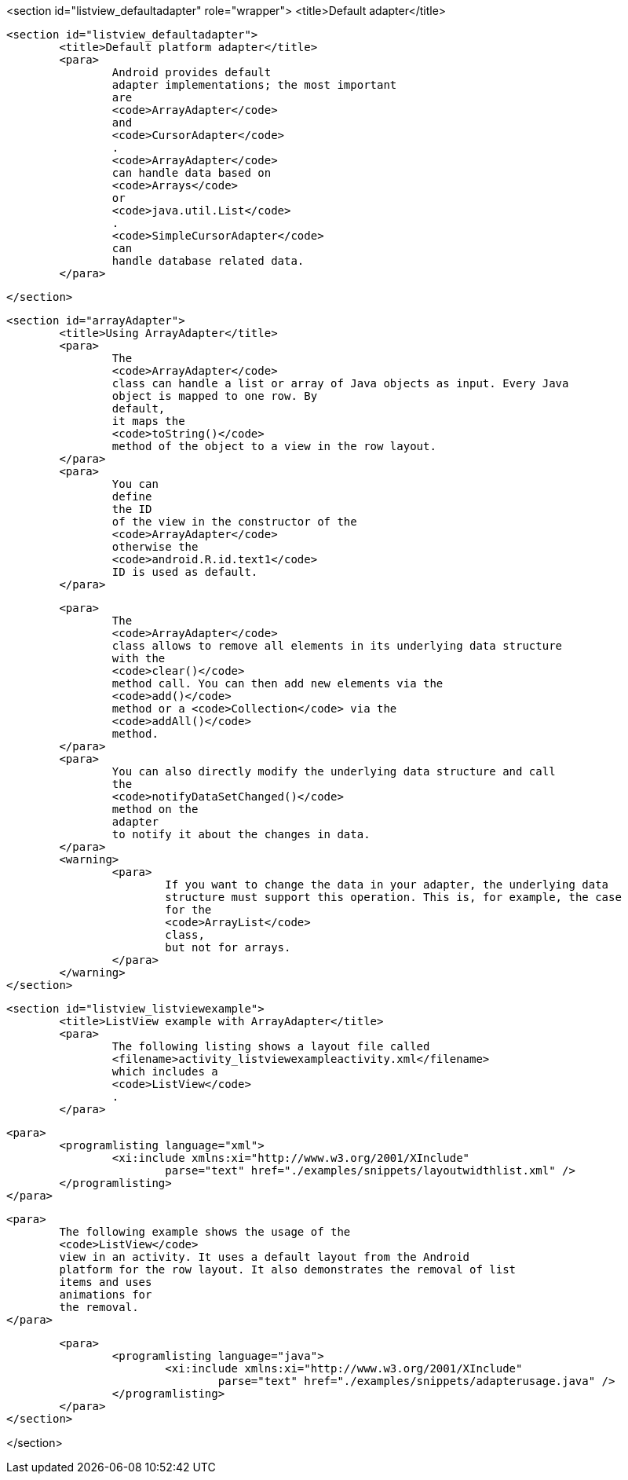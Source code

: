 <section id="listview_defaultadapter" role="wrapper">
	<title>Default adapter</title>

	<section id="listview_defaultadapter">
		<title>Default platform adapter</title>
		<para>
			Android provides default
			adapter implementations; the most important
			are
			<code>ArrayAdapter</code>
			and
			<code>CursorAdapter</code>
			.
			<code>ArrayAdapter</code>
			can handle data based on
			<code>Arrays</code>
			or
			<code>java.util.List</code>
			.
			<code>SimpleCursorAdapter</code>
			can
			handle database related data.
		</para>

	</section>

	<section id="arrayAdapter">
		<title>Using ArrayAdapter</title>
		<para>
			The
			<code>ArrayAdapter</code>
			class can handle a list or array of Java objects as input. Every Java
			object is mapped to one row. By
			default,
			it maps the
			<code>toString()</code>
			method of the object to a view in the row layout.
		</para>
		<para>
			You can
			define
			the ID
			of the view in the constructor of the
			<code>ArrayAdapter</code>
			otherwise the
			<code>android.R.id.text1</code>
			ID is used as default.
		</para>

		<para>
			The
			<code>ArrayAdapter</code>
			class allows to remove all elements in its underlying data structure
			with the
			<code>clear()</code>
			method call. You can then add new elements via the
			<code>add()</code>
			method or a <code>Collection</code> via the
			<code>addAll()</code>
			method.
		</para>
		<para>
			You can also directly modify the underlying data structure and call
			the
			<code>notifyDataSetChanged()</code>
			method on the
			adapter
			to notify it about the changes in data.
		</para>
		<warning>
			<para>
				If you want to change the data in your adapter, the underlying data
				structure must support this operation. This is, for example, the case
				for the
				<code>ArrayList</code>
				class,
				but not for arrays.
			</para>
		</warning>
	</section>


	<section id="listview_listviewexample">
		<title>ListView example with ArrayAdapter</title>
		<para>
			The following listing shows a layout file called
			<filename>activity_listviewexampleactivity.xml</filename>
			which includes a
			<code>ListView</code>
			.
		</para>

		<para>
			<programlisting language="xml">
				<xi:include xmlns:xi="http://www.w3.org/2001/XInclude"
					parse="text" href="./examples/snippets/layoutwidthlist.xml" />
			</programlisting>
		</para>

		<para>
			The following example shows the usage of the
			<code>ListView</code>
			view in an activity. It uses a default layout from the Android
			platform for the row layout. It also demonstrates the removal of list
			items and uses
			animations for
			the removal.
		</para>

		<para>
			<programlisting language="java">
				<xi:include xmlns:xi="http://www.w3.org/2001/XInclude"
					parse="text" href="./examples/snippets/adapterusage.java" />
			</programlisting>
		</para>
	</section>

</section>